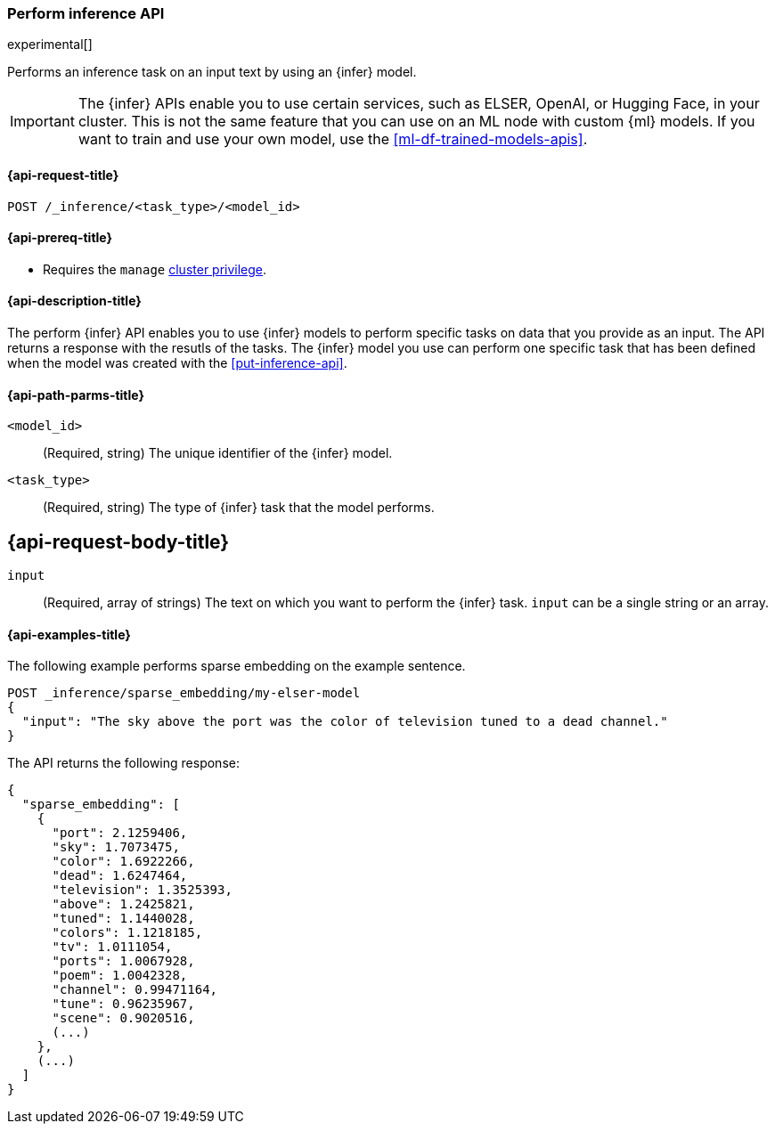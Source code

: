 [role="xpack"]
[[post-inference-api]]
=== Perform inference API

experimental[]

Performs an inference task on an input text by using an {infer} model.

IMPORTANT: The {infer} APIs enable you to use certain services, such as ELSER, 
OpenAI, or Hugging Face, in your cluster. This is not the same feature that you 
can use on an ML node with custom {ml} models. If you want to train and use your 
own model, use the <<ml-df-trained-models-apis>>.


[discrete]
[[post-inference-api-request]]
==== {api-request-title}

`POST /_inference/<task_type>/<model_id>`


[discrete]
[[post-inference-api-prereqs]]
==== {api-prereq-title}

* Requires the `manage` <<privileges-list-cluster,cluster privilege>>.


[discrete]
[[post-inference-api-desc]]
==== {api-description-title}

The perform {infer} API enables you to use {infer} models to perform specific
tasks on data that you provide as an input. The API returns a response with the
resutls of the tasks. The {infer} model you use can perform one specific task
that has been defined when the model was created with the <<put-inference-api>>.


[discrete]
[[post-inference-api-path-params]]
==== {api-path-parms-title}

`<model_id>`::
(Required, string)
The unique identifier of the {infer} model.


`<task_type>`::
(Required, string)
The type of {infer} task that the model performs.


[discrete]
[[post-inference-api-request-body]]
== {api-request-body-title}

`input`::
(Required, array of strings)
The text on which you want to perform the {infer} task.
`input` can be a single string or an array.


[discrete]
[[post-inference-api-example]]
==== {api-examples-title}

The following example performs sparse embedding on the example sentence.


[source,console]
------------------------------------------------------------
POST _inference/sparse_embedding/my-elser-model
{
  "input": "The sky above the port was the color of television tuned to a dead channel."
}
------------------------------------------------------------
// TEST[skip:TBD]


The API returns the following response:


[source,console-result]
------------------------------------------------------------
{
  "sparse_embedding": [
    {
      "port": 2.1259406,
      "sky": 1.7073475,
      "color": 1.6922266,
      "dead": 1.6247464,
      "television": 1.3525393,
      "above": 1.2425821,
      "tuned": 1.1440028,
      "colors": 1.1218185,
      "tv": 1.0111054,
      "ports": 1.0067928,
      "poem": 1.0042328,
      "channel": 0.99471164,
      "tune": 0.96235967,
      "scene": 0.9020516,
      (...)
    },
    (...)
  ]
}
------------------------------------------------------------
// NOTCONSOLE
